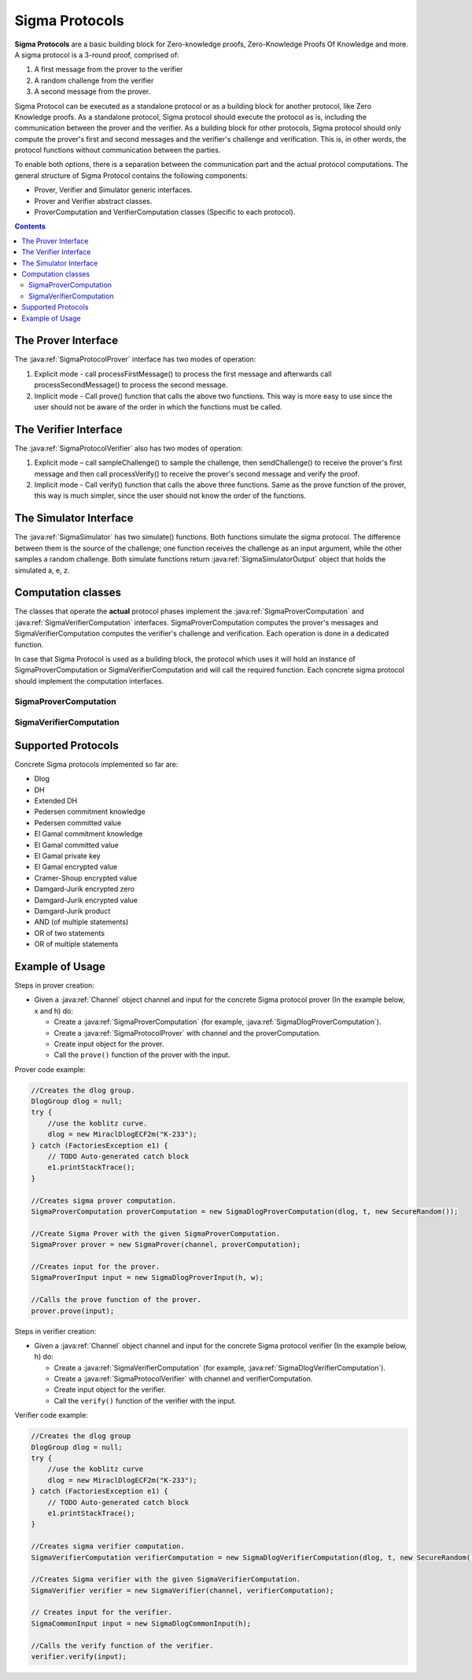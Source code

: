 Sigma Protocols
===============

**Sigma Protocols** are a basic building block for Zero-knowledge proofs, Zero-Knowledge Proofs Of Knowledge and more. A sigma protocol is a 3-round proof, comprised of:

1. A first message from the prover to the verifier
2. A random challenge from the verifier
3. A second message from the prover.

Sigma Protocol can be executed as a standalone protocol or as a building block for another protocol, like Zero Knowledge proofs.
As a standalone protocol, Sigma protocol should execute the protocol as is, including the communication between the prover and the verifier.
As a building block for other protocols, Sigma protocol should only compute the prover's first and second messages and the verifier's challenge and verification. This is, in other words, the protocol functions without communication between the parties.

To enable both options, there is a separation between the communication part and the actual protocol computations.
The general structure of Sigma Protocol contains the following components:

* Prover, Verifier and Simulator generic interfaces.
* Prover and Verifier abstract classes.
* ProverComputation and VerifierComputation classes (Specific to each protocol).

.. contents::

The Prover Interface
--------------------

The :java:ref:`SigmaProtocolProver` interface has two modes of operation:

1. Explicit mode - call processFirstMessage() to process the first message and afterwards call processSecondMessage() to process the second message.

2. Implicit mode - Call prove() function that calls the above two functions. This way is more easy to use since the user should not be aware of the order in which the functions must be called.

.. java:type:: public interface SigmaProtocolProver
   :package: edu.biu.scapi.interactiveMidProtocols.sigmaProtocol

   General interface for Sigma Protocol prover. Every class that implements it is signed as Sigma Protocol prover.
   Sigma protocols are a basic building block for zero-knowledge, zero-knowledge proofs of knowledge and more.

   A sigma protocol is a 3-round proof, comprised of a first message from the prover to the verifier, a random challenge from the verifier and a second message from the prover.
   See Hazay-Lindell (chapter 6) for more information.

.. java:method:: public void processFirstMsg(SigmaProverInput input) throws IOException
   :outertype: SigmaProtocolProver

   Processes the first step of the sigma protocol.
   It computes the first message and sends it to the verifier.

   :param input:
   :throws IOException: if failed to send the message.

.. java:method:: public void processSecondMsg() throws CheatAttemptException, IOException, ClassNotFoundException
   :outertype: SigmaProtocolProver

   Processes the second step of the sigma protocol.
   It receives the challenge from the verifier, computes the second message and then sends it to the verifier.

   **This is a blocking function!**

   :throws CheatAttemptException: if the received challenge's length is not equal to the soundness parameter.
   :throws IOException: if there was a problem during the communication phase.
   :throws ClassNotFoundException: if there was a problem during the serialization mechanism.

.. java:method:: public void prove(SigmaProverInput input) throws CheatAttemptException, IOException, ClassNotFoundException
   :outertype: SigmaProtocolProver

   Runs the proof of this protocol.

   This function executes the proof at once by calling the above functions one by one.
   This function can be called when a user does not want to save time by doing operations in parallel.

   :param input:
   :throws CheatAttemptException: if the received challenge's length is not equal to the soundness parameter.
   :throws IOException: if there was a problem during the communication phase.
   :throws ClassNotFoundException: if there was a problem during the serialization mechanism.

The Verifier Interface
----------------------

The :java:ref:`SigmaProtocolVerifier` also has two modes of operation:

1. Explicit mode – call sampleChallenge() to sample the challenge, then sendChallenge() to receive the prover's first message and then call processVerify() to receive the prover's second message and verify the proof.

2. Implicit mode - Call verify() function that calls the above three functions. Same as the prove function of the prover, this way is much simpler, since the user should not know the order of the functions.

.. java:type:: public interface SigmaProtocolVerifier
   :package: edu.biu.scapi.interactiveMidProtocols.sigmaProtocol

   General interface for Sigma Protocol verifier. Every class that implements it is signed as Sigma Protocol verifier.

.. java:method:: public byte[] getChallenge()
   :outertype: SigmaProtocolVerifier

   Returns the sampled challenge.

   :return: the challenge.

.. java:method:: public boolean processVerify(SigmaCommonInput input) throws ClassNotFoundException, IOException
   :outertype: SigmaProtocolVerifier

   Waits to the prover's second message and then verifies the proof.
   **This is a blocking function!**

   :param input:
   :throws ClassNotFoundException: if there was a problem during the serialization mechanism.
   :throws IOException: if there was a problem during the communication phase.
   :return: true if the proof has been verified; false, otherwise.

.. java:method:: public void sampleChallenge()
   :outertype: SigmaProtocolVerifier

   Samples the challenge for this protocol.

.. java:method:: public void sendChallenge() throws IOException, ClassNotFoundException
   :outertype: SigmaProtocolVerifier

   Waits for the prover's first message and then sends the chosen challenge to the prover.
   **This is a blocking function!**

   :throws ClassNotFoundException: if there was a problem during the serialization mechanism.
   :throws IOException: if there was a problem during the communication phase.

.. java:method:: public void setChallenge(byte[] challenge)
   :outertype: SigmaProtocolVerifier

   Sets the given challenge.

   :param challenge:

.. java:method:: public boolean verify(SigmaCommonInput input) throws ClassNotFoundException, IOException
   :outertype: SigmaProtocolVerifier

   Runs the verification of this protocol.

   This function executes the verification protocol at once by calling the following functions one by one.
   This function can be called when a user does not want to save time by doing operations in parallel.

   :param input:
   :throws ClassNotFoundException: if there was a problem during the serialization mechanism.
   :throws IOException: if there was a problem during the communication phase.
   :return: true if the proof has been verified; false, otherwise.

The Simulator Interface
-----------------------

The :java:ref:`SigmaSimulator` has two simulate() functions. Both functions simulate the sigma protocol. The difference between them is the source of the challenge; one function receives the challenge as an input argument, while the other samples a random challenge. Both simulate functions return :java:ref:`SigmaSimulatorOutput` object that holds the simulated a, e, z.

.. java:type:: public interface SigmaSimulator
   :package: edu.biu.scapi.interactiveMidProtocols.sigmaProtocol

   General interface for Sigma Protocol Simulator. The simulator is a probabilistic polynomial-time function, that on input x and challenge e outputs a transcript of the form (a, e, z) with the same probability distribution as transcripts between the honest prover and verifier on common input x.

.. java:method:: public int getSoundnessParam()
   :outertype: SigmaSimulator

   Returns the soundness parameter for this Sigma simulator.

   :return: t soundness parameter

.. java:method:: public SigmaSimulatorOutput simulate(SigmaCommonInput input, byte[] challenge) throws CheatAttemptException
   :outertype: SigmaSimulator

   Computes the simulator computation.

   :param input:
   :param challenge:
   :throws CheatAttemptException: if the received challenge's length is not equal to the soundness parameter.
   :return: the output of the computation - (a, e, z).

.. java:method:: public SigmaSimulatorOutput simulate(SigmaCommonInput input)
   :outertype: SigmaSimulator

   Chooses random challenge and computes the simulator computation.

   :param input:
   :return: the output of the computation - (a, e, z).

Computation classes
-------------------

The classes that operate the **actual** protocol phases implement the :java:ref:`SigmaProverComputation` and :java:ref:`SigmaVerifierComputation` interfaces. SigmaProverComputation computes the prover's messages and SigmaVerifierComputation computes the verifier's challenge and verification. Each operation is done in a dedicated function.

In case that Sigma Protocol is used as a building block, the protocol which uses it will hold an instance of SigmaProverComputation or SigmaVerifierComputation and will call the required function. Each concrete sigma protocol should implement the computation interfaces.

SigmaProverComputation
~~~~~~~~~~~~~~~~~~~~~~

.. java:type:: public interface SigmaProverComputation
   :package: edu.biu.scapi.interactiveMidProtocols.sigmaProtocol

   This interface manages the mathematical calculations of the prover side in the sigma protocol.
   It samples random values and computes the messages.

.. java:method:: public SigmaProtocolMsg computeFirstMsg(SigmaProverInput input)
   :outertype: SigmaProverComputation

   Computes the first message of the sigma protocol.

   :param input:

.. java:method:: public SigmaProtocolMsg computeSecondMsg(byte[] challenge) throws CheatAttemptException
   :outertype: SigmaProverComputation

   Computes the second message of the sigma protocol.

   :throws CheatAttemptException: if the received challenge's length is not equal to the soundness parameter.

SigmaVerifierComputation
~~~~~~~~~~~~~~~~~~~~~~~~

.. java:type:: public interface SigmaVerifierComputation
   :package: edu.biu.scapi.interactiveMidProtocols.sigmaProtocol

   This interface manages the mathematical calculations of the verifier side in the sigma protocol.
   It samples random challenge and verifies the proof.

.. java:method:: public void sampleChallenge()
   :outertype: SigmaVerifierComputation

   Samples the challenge for this protocol.

.. java:method:: public void setChallenge(byte[] challenge)
   :outertype: SigmaVerifierComputation

   Sets the given challenge.

   :param challenge:

.. java:method:: public byte[] getChallenge()
   :outertype: SigmaVerifierComputation

   Returns the sampled challenge.

   :return: the challenge.

.. java:method:: public boolean verify(SigmaCommonInput input, SigmaProtocolMsg a, SigmaProtocolMsg z)
   :outertype: SigmaVerifierComputation

   Verifies the proof.

   :param input:
   :return: true if the proof has been verified; false, otherwise.

Supported Protocols
-------------------

Concrete Sigma protocols implemented so far are:

* Dlog
* DH
* Extended DH
* Pedersen commitment knowledge
* Pedersen committed value
* El Gamal commitment knowledge
* El Gamal committed value
* El Gamal private key
* El Gamal encrypted value
* Cramer-Shoup encrypted value
* Damgard-Jurik encrypted zero
* Damgard-Jurik encrypted value
* Damgard-Jurik product
* AND (of multiple statements)
* OR of two statements
* OR of multiple statements

Example of Usage
----------------

Steps in prover creation:

* Given a :java:ref:`Channel` object channel and input for the concrete Sigma protocol prover (In the example below, x and h) do:

  * Create a :java:ref:`SigmaProverComputation` (for example, :java:ref:`SigmaDlogProverComputation`).
  * Create a :java:ref:`SigmaProtocolProver` with channel and the proverComputation.
  * Create input object for the prover. 
  * Call the ``prove()`` function of the prover with the input.

Prover code example:

.. code-block:: java

    //Creates the dlog group.
    DlogGroup dlog = null;
    try {
        //use the koblitz curve.
        dlog = new MiraclDlogECF2m("K-233");
    } catch (FactoriesException e1) {
        // TODO Auto-generated catch block
        e1.printStackTrace();
    }

    //Creates sigma prover computation.
    SigmaProverComputation proverComputation = new SigmaDlogProverComputation(dlog, t, new SecureRandom());

    //Create Sigma Prover with the given SigmaProverComputation.
    SigmaProver prover = new SigmaProver(channel, proverComputation); 
    
    //Creates input for the prover.
    SigmaProverInput input = new SigmaDlogProverInput(h, w);
    
    //Calls the prove function of the prover.
    prover.prove(input);

Steps in verifier creation:

* Given a :java:ref:`Channel` object channel and input for the concrete Sigma protocol verifier (In the example below, h) do:

  * Create a :java:ref:`SigmaVerifierComputation` (for example, :java:ref:`SigmaDlogVerifierComputation`).
  * Create a :java:ref:`SigmaProtocolVerifier` with channel and verifierComputation.
  * Create input object for the verifier. 
  * Call the ``verify()`` function of the verifier with the input.

Verifier code example:

.. code-block:: java

    //Creates the dlog group
    DlogGroup dlog = null;
    try {
        //use the koblitz curve
        dlog = new MiraclDlogECF2m("K-233");
    } catch (FactoriesException e1) {
        // TODO Auto-generated catch block
        e1.printStackTrace();
    }
    
    //Creates sigma verifier computation.
    SigmaVerifierComputation verifierComputation = new SigmaDlogVerifierComputation(dlog, t, new SecureRandom());
    
    //Creates Sigma verifier with the given SigmaVerifierComputation.
    SigmaVerifier verifier = new SigmaVerifier(channel, verifierComputation);
    
    // Creates input for the verifier.
    SigmaCommonInput input = new SigmaDlogCommonInput(h);
    
    //Calls the verify function of the verifier.
    verifier.verify(input);
